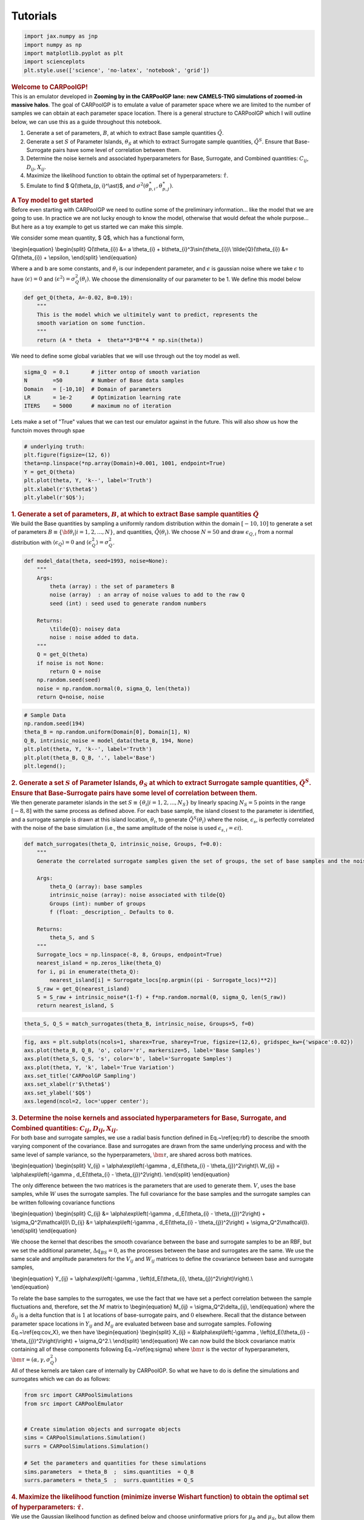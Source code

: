 Tutorials
=====

.. container:: cell code

   .. code:: python

      import jax.numpy as jnp
      import numpy as np
      import matplotlib.pyplot as plt
      import scienceplots
      plt.style.use(['science', 'no-latex', 'notebook', 'grid'])

.. container:: cell markdown

   .. rubric:: Welcome to CARPoolGP!
      :name: welcome-to-carpoolgp

.. container:: cell markdown

   This is an emulator developed in **Zooming by in the CARPoolGP lane:
   new CAMELS-TNG simulations of zoomed-in massive halos**. The goal of
   CARPoolGP is to emulate a value of parameter space where we are
   limited to the number of samples we can obtain at each parameter
   space location. There is a general structure to CARPoolGP which I
   will outline below, we can use this as a guide throughout this
   notebook.

.. container:: cell markdown

   #. Generate a set of parameters, :math:`B`, at which to extract Base
      sample quantities :math:`\tilde{Q}`.
   #. Generate a set :math:`S` of Parameter Islands, :math:`\theta_{S}`
      at which to extract Surrogate sample quantities,
      :math:`\tilde{Q}^S`. Ensure that Base-Surrogate pairs have some
      level of correlation between them.
   #. Determine the noise kernels and associated hyperparameters for
      Base, Surrogate, and Combined quantities: :math:`C_{ij}`,
      :math:`D_{ij}`, :math:`X_{ij}`.
   #. Maximize the likelihood function to obtain the optimal set of
      hyperparameters: :math:`\hat{\tau}`.
   #. Emulate to find $ Q(\\theta_{p, i}^\\ast)$, and
      :math:`\sigma^2(\theta_{p, i}^\ast, \theta_{p,j}^\ast)`.

.. container:: cell markdown

   .. rubric:: A Toy model to get started
      :name: a-toy-model-to-get-started

.. container:: cell markdown

   Before even starting with CARPoolGP we need to outline some of the
   preliminary information... like the model that we are going to use.
   In practice we are not lucky enough to know the model, otherwise that
   would defeat the whole purpose... But here as a toy example to get us
   started we can make this simple.

   We consider some mean quantity, $ Q$, which has a functional form,

   \\begin{equation} \\begin{split} Q(\\theta_{i}) &= a \\theta_{i} +
   b\\theta_{i}^3\\sin(\\theta_{i})\\ \\tilde{Q}(\\theta_{i}) &=
   Q(\\theta_{i}) + \\epsilon, \\end{split} \\end{equation}

   Where a and b are some constants, and :math:`\theta_i` is our
   independent parameter, and :math:`\epsilon` is gaussian noise where
   we take :math:`\epsilon` to have :math:`\langle\epsilon\rangle=0` and
   :math:`\langle\epsilon^2\rangle=\sigma_Q^2(\theta_{i})`. We choose
   the dimensionality of our parameter to be 1. We define this model
   below

.. container:: cell code

   .. code:: python

      def get_Q(theta, A=-0.02, B=0.19):
          """
          This is the model which we ultimitely want to predict, represents the 
          smooth variation on some function. 
          """
          return (A * theta  +  theta**3*B**4 * np.sin(theta))

.. container:: cell markdown

   We need to define some global variables that we will use through out
   the toy model as well.

.. container:: cell code

   .. code:: python

      sigma_Q  = 0.1       # jitter ontop of smooth variation
      N        =50         # Number of Base data samples
      Domain   = [-10,10]  # Domain of parameters
      LR       = 1e-2      # Optimization learning rate 
      ITERS    = 5000      # maximum no of iteration

.. container:: cell markdown

   Lets make a set of "True" values that we can test our emulator
   against in the future. This will also show us how the functoin moves
   through spae

.. container:: cell code

   .. code:: python

      # underlying truth: 
      plt.figure(figsize=(12, 6))
      theta=np.linspace(*np.array(Domain)+0.001, 1001, endpoint=True)
      Y = get_Q(theta) 
      plt.plot(theta, Y, 'k--', label='Truth')
      plt.xlabel(r'$\theta$')
      plt.ylabel(r'$Q$');

   .. container:: output display_data

      .. image:: vertopal_96525972858a463c9b11e36decb52690/15cd34a90a316fc60a9e4c9c95eaff9d3d2ce59f.png

.. container:: cell markdown

   .. rubric:: 1. Generate a set of parameters, :math:`B`, at which to
      extract Base sample quantities :math:`\tilde{Q}`
      :name: 1-generate-a-set-of-parameters-b-at-which-to-extract-base-sample-quantities-tildeq

.. container:: cell markdown

   We build the Base quantities by sampling a uniformly random
   distribution within the domain :math:`[-10, 10]` to generate a set of
   parameters :math:`B\equiv\{{\bf \theta}_{i}| i=1, 2, ..., N\}`, and
   quantities, :math:`\tilde{Q}({\theta}_i)`. We choose :math:`N=50` and
   draw :math:`\epsilon_{Q,i}` from a normal distribution with
   :math:`\langle\epsilon_{Q}\rangle = 0` and
   :math:`\langle\epsilon_Q^2\rangle = \sigma_Q^2`.

.. container:: cell code

   .. code:: python

      def model_data(theta, seed=1993, noise=None):
          """
          Args:
              theta (array) : the set of parameters B
              noise (array)  : an array of noise values to add to the raw Q
              seed (int) : seed used to generate random numbers

          Returns:
              \tilde{Q}: noisey data
              noise : noise added to data. 
          """
          Q = get_Q(theta)
          if noise is not None:
              return Q + noise
          np.random.seed(seed)
          noise = np.random.normal(0, sigma_Q, len(theta))
          return Q+noise, noise

.. container:: cell code

   .. code:: python

      # Sample Data
      np.random.seed(194)
      theta_B = np.random.uniform(Domain[0], Domain[1], N)
      Q_B, intrinsic_noise = model_data(theta_B, 194, None)
      plt.plot(theta, Y, 'k--', label='Truth')
      plt.plot(theta_B, Q_B, '.', label='Base')
      plt.legend();

   .. container:: output display_data

      .. image:: vertopal_96525972858a463c9b11e36decb52690/8de8b253c36b46a7cbcd0f63c1aed40716a39cfe.png

.. container:: cell markdown

   .. rubric:: 2. Generate a set :math:`S` of Parameter Islands,
      :math:`\theta_{S}` at which to extract Surrogate sample
      quantities, :math:`\tilde{Q}^S`. Ensure that Base-Surrogate pairs
      have some level of correlation between them.
      :name: 2-generate-a-set-s-of-parameter-islands-theta_s-at-which-to-extract-surrogate-sample-quantities-tildeqs-ensure-that-base-surrogate-pairs-have-some-level-of-correlation-between-them

.. container:: cell markdown

   We then generate parameter islands in the set
   :math:`S\equiv\{\theta_{i}| i=1, 2, ..., N_S\}` by linearly spacing
   :math:`N_S=5` points in the range :math:`[-8, 8]` with the same
   process as defined above. For each base sample, the island closest to
   the parameter is identified, and a surrogate sample is drawn at this
   island location, :math:`\theta_i`, to generate
   :math:`\tilde{Q}^S(\theta_i)` where the noise, :math:`\epsilon_s`, is
   perfectly correlated with the noise of the base simulation (i.e., the
   same amplitude of the noise is used
   :math:`\epsilon_{s, i} = \epsilon{i}`).

.. container:: cell code

   .. code:: python

      def match_surrogates(theta_Q, intrinsic_noise, Groups, f=0.0):
          """
          Generate the correlated surrogate samples given the set of groups, the set of base samples and the noise

          Args:
              theta_Q (array): base samples
              intrinsic_noise (array): noise associated with tilde{Q}
              Groups (int): number of groups
              f (float: _description_. Defaults to 0.

          Returns:
              theta_S, and S
          """
          Surrogate_locs = np.linspace(-8, 8, Groups, endpoint=True)
          nearest_island = np.zeros_like(theta_Q)
          for i, pi in enumerate(theta_Q):
              nearest_island[i] = Surrogate_locs[np.argmin((pi - Surrogate_locs)**2)]
          S_raw = get_Q(nearest_island)
          S = S_raw + intrinsic_noise*(1-f) + f*np.random.normal(0, sigma_Q, len(S_raw))
          return nearest_island, S

.. container:: cell code

   .. code:: python

      theta_S, Q_S = match_surrogates(theta_B, intrinsic_noise, Groups=5, f=0)

.. container:: cell code

   .. code:: python

      fig, axs = plt.subplots(ncols=1, sharex=True, sharey=True, figsize=(12,6), gridspec_kw={'wspace':0.02})
      axs.plot(theta_B, Q_B, 'o', color='r', markersize=5, label='Base Samples')
      axs.plot(theta_S, Q_S, 's', color='b', label='Surrogate Samples')
      axs.plot(theta, Y, 'k', label='True Variation')
      axs.set_title('CARPoolGP Sampling')
      axs.set_xlabel(r'$\theta$')
      axs.set_ylabel('$Q$')
      axs.legend(ncol=2, loc='upper center');

   .. container:: output display_data

      .. image:: vertopal_96525972858a463c9b11e36decb52690/bf6f18a661b92e39ec304e5e3bddc88c4a6dcfa8.png

.. container:: cell markdown

   .. rubric:: 3. Determine the noise kernels and associated
      hyperparameters for Base, Surrogate, and Combined quantities:
      :math:`C_{ij}`, :math:`D_{ij}`, :math:`X_{ij}`.
      :name: 3-determine-the-noise-kernels-and-associated-hyperparameters-for-base-surrogate-and-combined-quantities-c_ij-d_ij-x_ij

.. container:: cell markdown

   For both base and surrogate samples, we use a radial basis function
   defined in Eq.~\\ref{eq:rbf} to describe the smooth varying component
   of the covariance. Base and surrogates are drawn from the same
   underlying process and with the same level of sample variance, so the
   hyperparameters, :math:`\bm{\tau}`, are shared across both matrices.

   \\begin{equation} \\begin{split} V_{ij} = \\alpha\\exp\\left(-\\gamma
   , d_E(\\theta_{i} - \\theta_{j})^2\\right)\\ W_{ij} =
   \\alpha\\exp\\left(-\\gamma , d_E(\\theta_{i} -
   \\theta_{j})^2\\right). \\end{split} \\end{equation}

   The only difference between the two matrices is the parameters that
   are used to generate them. :math:`V`, uses the base samples, while
   :math:`W` uses the surrogate samples. The full covariance for the
   base samples and the surrogate samples can be written following
   covariance functions

   \\begin{equation} \\begin{split} C_{ij} &=
   \\alpha\\exp\\left(-\\gamma , d_E(\\theta_{i} -
   \\theta_{j})^2\\right) + \\sigma_Q^2\\mathcal{I}\\ D_{ij} &=
   \\alpha\\exp\\left(-\\gamma , d_E(\\theta_{i} -
   \\theta_{j})^2\\right) + \\sigma_Q^2\\mathcal{I}. \\end{split}
   \\end{equation}

   We choose the kernel that describes the smooth covariance between the
   base and surrogate samples to be an RBF, but we set the additional
   parameter, :math:`\Delta q_{BS} =0`, as the processes between the
   base and surrogates are the same. We use the same scale and amplitude
   parameters for the :math:`V_{ij}` and :math:`W_{ij}` matrices to
   define the covariance between base and surrogate samples,

   | \\begin{equation} Y_{ij} = \\alpha\\exp\\left(-\\gamma ,
     \\left(d_E(\\theta_{i}, \\theta_{j})^2\\right)\\right).\\
   | \\end{equation}

   To relate the base samples to the surrogates, we use the fact that we
   have set a perfect correlation between the sample fluctuations and,
   therefore, set the :math:`M` matrix to \\begin{equation} M_{ij} =
   \\sigma_Q^2\\delta_{ij}, \\end{equation} where the
   :math:`\delta_{ij}` is a delta function that is :math:`1` at
   locations of base-surrogate pairs, and :math:`0` elsewhere. Recall
   that the distance between parameter space locations in :math:`Y_{ij}`
   and :math:`M_{ij}` are evaluated between base and surrogate samples.
   Following Eq.~\\ref{eq:cov_X}, we then have \\begin{equation}
   \\begin{split} X_{ij} = &\\alpha\\exp\\left(-\\gamma ,
   \\left(d_E(\\theta_{i} - \\theta_{j})^2\\right)\\right) +
   \\sigma_Q^2.\\ \\end{split} \\end{equation} We can now build the
   block covariance matrix containing all of these components following
   Eq.~\\ref{eq:sigma} where :math:`\bm{\tau}` is the vector of
   hyperparameters, :math:`\bm{\tau}=(\alpha, \gamma, \sigma^2_Q)`

.. container:: cell markdown

   All of these kernels are taken care of internally by CARPoolGP. So
   what we have to do is define the simulations and surrogates which we
   can do as follows:

.. container:: cell code

   .. code:: python

      from src import CARPoolSimulations
      from src import CARPoolEmulator


      # Create simulation objects and surrogate objects
      sims = CARPoolSimulations.Simulation()
      surrs = CARPoolSimulations.Simulation()

      # Set the parameters and quantities for these simulations
      sims.parameters  = theta_B  ;  sims.quantities  = Q_B
      surrs.parameters = theta_S  ;  surrs.quantities = Q_S

.. container:: cell markdown

   .. rubric:: 4. Maximize the likelihood function (minimize inverse
      Wishart function) to obtain the optimal set of hyperparameters:
      :math:`\hat{\tau}`.
      :name: 4-maximize-the-likelihood-function-minimize-inverse-wishart-function-to-obtain-the-optimal-set-of-hyperparameters-hattau

.. container:: cell markdown

   We use the Gaussian likelihood function as defined below and choose
   uninformative priors for :math:`\mu_B` and :math:`\mu_S`, but allow
   them to be learned as additional hyperparameters in the regression.
   We then minimize the negative log of the likelihood function to
   obtain an optimal set of hyperparameters, :math:`\hat{\tau}` using
   Stochastic Gradient Descent (SGD).

   \\begin{equation} \\begin{split} \\mathcal{L}(\\tau) =
   &\\frac{1}{(2\\pi)^{N/2}} \|\\Sigma(\\tau)|^{-1/2},\\times
   \\exp\\left(-\\frac{1}{2}\\begin{pmatrix} \\tilde{Q}-\\mu_Q\\
   \\tilde{Q}^S-\\mu_S \\end{pmatrix}^T
   \\Sigma(\\tau)^{-1}\\begin{pmatrix} \\tilde{Q}-\\mu_Q\\
   \\tilde{Q}^S-\\mu_S \\end{pmatrix}\\right) \\end{split}
   \\end{equation}

.. container:: cell code

   .. code:: python

      #Build an emulator object (this generates the kernels which you can find in the CARPoolKernels file) 
      emu = CARPoolEmulator.Emulator(sims, surrs)

      params = {"log_scaleV":3.0, "log_ampV":0.1,
                "log_scaleM":1.0,  "log_jitterV":-1.0, "log_mean":0.0}

      # Train the emulator
      best_params = emu.train(params, learning_rate=0.01, max_iterations=ITERS)

.. container:: cell code

   .. code:: python

      plt.semilogx(np.diff(emu.losses))
      plt.xlabel('Iterations')
      plt.ylabel(r'$\Delta\mathcal{L}$');

   .. container:: output display_data

      .. image:: vertopal_96525972858a463c9b11e36decb52690/7354b0b696bff5df5cf064e142a2bfa6c51acf0d.png

.. container:: cell markdown

   .. rubric:: 5. Emulate to find $ Q(\\theta_{p, i}')$, and
      :math:`\sigma^2(\theta_{p, i}', \theta_{p,j}')`.
      :name: 5-emulate-to-find--qtheta_p-i-and-sigma2theta_p-i-theta_pj

.. container:: cell markdown

   We now have all we need to perform an emulation at sample points from
   the set :math:`T` using:

.. container:: cell markdown

   \\begin{equation} \\begin{split} Q(\\theta_{p, i}') & =
   \\text{K}\ *s(\\hat{\\tau}), \\Sigma^{-1}*\ {ij}(\\hat{\\tau})
   \\begin{pmatrix} \\tilde{Q}-\\mu_Q\\ \\tilde{Q}^S-\\mu_S
   \\end{pmatrix} + \\begin{pmatrix} \\mu_Q\\ \\mu_S \\end{pmatrix}\\
   \\sigma^2(\\theta_{p, i}', \\theta_{p, j}') & =
   \\text{K}_{tt}(\\hat{\\tau}) -
   \\text{K}\ *t(\\hat{\\tau})\\Sigma*\ {ij}^{-1}(\\hat{\\tau})\\text{K}_t^T(\\hat{\\tau})
   \\end{split} \\end{equation}

.. container:: cell markdown

   With

   \\begin{equation} \\begin{split} \\text{K}\ *t(\\hat{\\tau}) &=
   \\Sigma(\\theta*\ {p,i}', \\theta_{p,j} ; \\hat{\\tau})\\
   \\text{K}\ *{tt}(\\hat{\\tau}) &= \\begin{pmatrix}
   V(\\theta*\ {p,i}', \\theta_{p,j}' ; \\hat{\\tau}) ,,,
   Y(\\theta_{p,i}', \\theta_{p,j}' ; \\hat{\\tau}) \\
   Y^T(\\theta_{p,i}', \\theta_{p,j}' ; \\hat{\\tau}) ,
   W(\\theta_{p,i}', \\theta_{p,j}' ; \\hat{\\tau}) \\end{pmatrix}\\
   \\end{split} \\end{equation}

.. container:: cell markdown

   All of this is taken care by the package

.. container:: cell code

   .. code:: python

      # now emulate! 
      pred_mean, pred_var = emu.predict(theta)

.. container:: cell code

   .. code:: python

      fig, axs = plt.subplots(nrows=2, sharex=True, figsize=(12, 8))
      std = np.sqrt(np.diag(pred_var))
      axs[0].fill_between(theta, pred_mean - 2*std, pred_mean+2*std, label='98% Confidence interval')
      axs[0].plot(theta, Y, 'k', label='True Evolution')

      axs[1].fill_between(theta, (pred_mean-Y) - 2*std, (pred_mean-Y)+2*std, label='98% Confidence interval')
      axs[1].plot(theta, (pred_mean - Y), 'k', label='Residual')
      axs[0].set_ylabel('Q')
      axs[1].set_xlabel(r'$\theta$')
      axs[1].set_ylabel(r'$Q_{\rm pred} - Q_{\rm True}$')
      axs[0].legend();

   .. container:: output display_data

      .. image:: vertopal_96525972858a463c9b11e36decb52690/ca612b0fda49340e82b8858935a30a0151ae95e2.png

.. container:: cell markdown

   .. rubric:: Active learning with CARPoolGP
      :name: active-learning-with-carpoolgp

.. container:: cell markdown

   We introduce an active learning method to predict the best next
   places to sample in parameter space. This is all taken care of in
   CARPoolGP!

.. container:: cell code

   .. code:: python

      from src import CARPoolEmulator

      # Generate an active learning model
      model = CARPoolEmulator.ActiveLearning(sims, surrs, theta, Domain[0], Domain[1])

      # Initialize the training
      best_params = model.train(params, learning_rate=LR, max_iterations=ITERS)

.. container:: cell code

   .. code:: python

      # Run an active learning step to find the next state (Ngrid is for 2**N)
      num_new = 10 # Number of new points to sample
      Ngrid   = 7  # The number of locations to test at in base 2, (eg, 2^7)
      next_thetas, next_surrogates = model.active_learning_step(num_new=10, Ngrid=7, normalize=False)

.. container:: cell code

   .. code:: python

      print('Next base samples:', [i[0] for i in next_thetas])
      print('Next surrogate samples:', [i[0] for i in next_surrogates])

   .. container:: output stream stdout

      ::

         Next base samples: [-5.848567672073841, 9.901670515537262, 2.133758831769228, -6.054342966526747, -2.0871826633810997, -5.965835005044937, 2.1017765067517757, -2.064566109329462, -6.006976924836636, 5.986908171325922]
         Next surrogate samples: [-4.0, 8.0, 4.0, -8.0, -4.0, -4.0, 4.0, -4.0, -8.0, 4.0]
